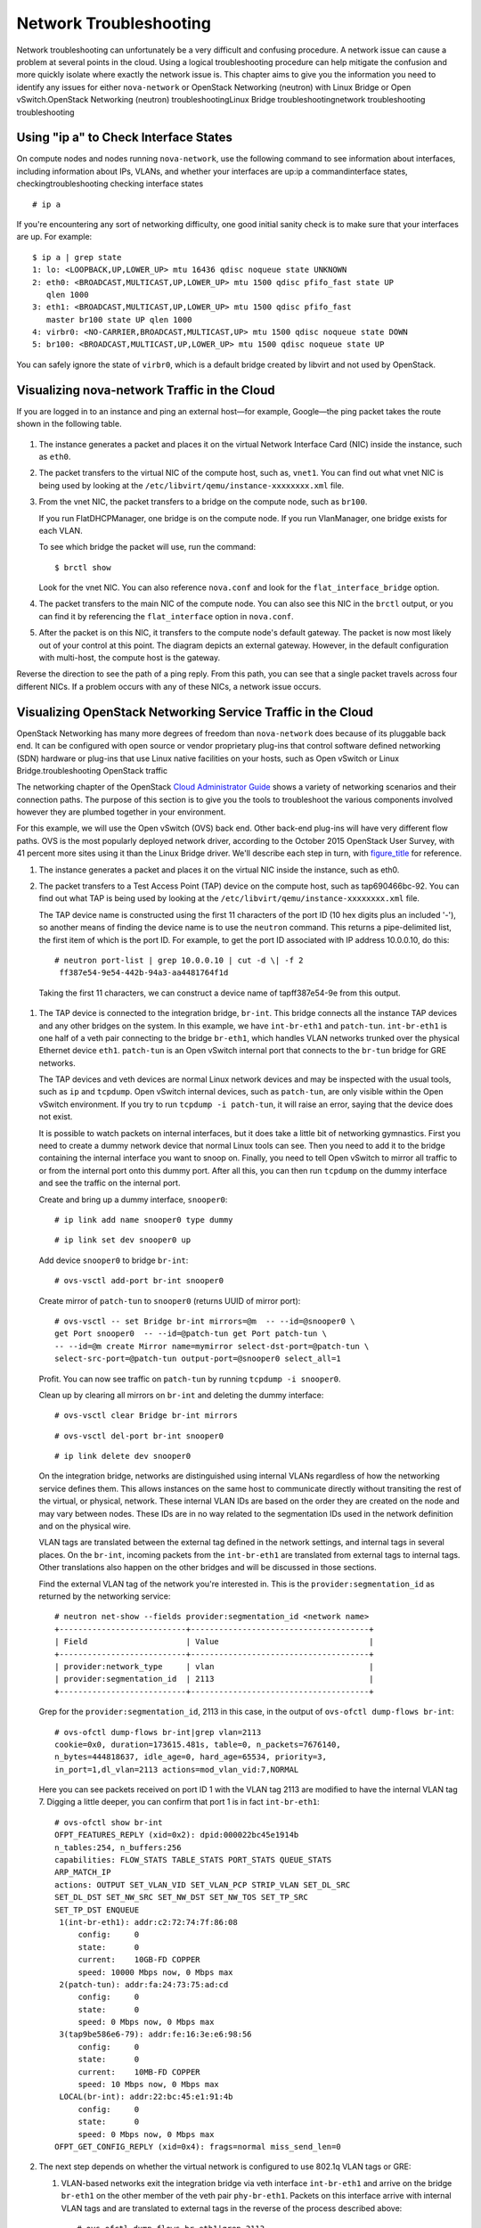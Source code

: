 =======================
Network Troubleshooting
=======================

Network troubleshooting can unfortunately be a very difficult and
confusing procedure. A network issue can cause a problem at several
points in the cloud. Using a logical troubleshooting procedure can help
mitigate the confusion and more quickly isolate where exactly the
network issue is. This chapter aims to give you the information you need
to identify any issues for either ``nova-network`` or OpenStack
Networking (neutron) with Linux Bridge or Open vSwitch.OpenStack
Networking (neutron) troubleshootingLinux Bridge troubleshootingnetwork
troubleshooting troubleshooting

Using "ip a" to Check Interface States
~~~~~~~~~~~~~~~~~~~~~~~~~~~~~~~~~~~~~~

On compute nodes and nodes running ``nova-network``, use the following
command to see information about interfaces, including information about
IPs, VLANs, and whether your interfaces are up:ip a commandinterface
states, checkingtroubleshooting checking interface states

::

    # ip a

If you're encountering any sort of networking difficulty, one good
initial sanity check is to make sure that your interfaces are up. For
example:

::

    $ ip a | grep state
    1: lo: <LOOPBACK,UP,LOWER_UP> mtu 16436 qdisc noqueue state UNKNOWN
    2: eth0: <BROADCAST,MULTICAST,UP,LOWER_UP> mtu 1500 qdisc pfifo_fast state UP
       qlen 1000
    3: eth1: <BROADCAST,MULTICAST,UP,LOWER_UP> mtu 1500 qdisc pfifo_fast
       master br100 state UP qlen 1000
    4: virbr0: <NO-CARRIER,BROADCAST,MULTICAST,UP> mtu 1500 qdisc noqueue state DOWN
    5: br100: <BROADCAST,MULTICAST,UP,LOWER_UP> mtu 1500 qdisc noqueue state UP

You can safely ignore the state of ``virbr0``, which is a default bridge
created by libvirt and not used by OpenStack.

Visualizing nova-network Traffic in the Cloud
~~~~~~~~~~~~~~~~~~~~~~~~~~~~~~~~~~~~~~~~~~~~~

If you are logged in to an instance and ping an external host—for
example, Google—the ping packet takes the route shown in
the following table.

.. figure:: figures/osog_1201.png
   :alt: Traffic route for ping packet


1. The instance generates a packet and places it on the virtual Network
   Interface Card (NIC) inside the instance, such as ``eth0``.

2. The packet transfers to the virtual NIC of the compute host, such as,
   ``vnet1``. You can find out what vnet NIC is being used by looking at
   the ``/etc/libvirt/qemu/instance-xxxxxxxx.xml`` file.

3. From the vnet NIC, the packet transfers to a bridge on the compute
   node, such as ``br100``.

   If you run FlatDHCPManager, one bridge is on the compute node. If you
   run VlanManager, one bridge exists for each VLAN.

   To see which bridge the packet will use, run the command:

   ::

       $ brctl show

   Look for the vnet NIC. You can also reference ``nova.conf`` and look
   for the ``flat_interface_bridge`` option.

4. The packet transfers to the main NIC of the compute node. You can
   also see this NIC in the ``brctl`` output, or you can find it by
   referencing the ``flat_interface`` option in ``nova.conf``.

5. After the packet is on this NIC, it transfers to the compute node's
   default gateway. The packet is now most likely out of your control at
   this point. The diagram depicts an external gateway. However, in the
   default configuration with multi-host, the compute host is the
   gateway.

Reverse the direction to see the path of a ping reply. From this path,
you can see that a single packet travels across four different NICs. If
a problem occurs with any of these NICs, a network issue occurs.

Visualizing OpenStack Networking Service Traffic in the Cloud
~~~~~~~~~~~~~~~~~~~~~~~~~~~~~~~~~~~~~~~~~~~~~~~~~~~~~~~~~~~~~

OpenStack Networking has many more degrees of freedom than
``nova-network`` does because of its pluggable back end. It can be
configured with open source or vendor proprietary plug-ins that control
software defined networking (SDN) hardware or plug-ins that use Linux
native facilities on your hosts, such as Open vSwitch or Linux
Bridge.troubleshooting OpenStack traffic

The networking chapter of the OpenStack `Cloud Administrator
Guide <http://docs.openstack.org/admin-guide-cloud/networking.html>`_
shows a variety of networking scenarios and their connection paths. The
purpose of this section is to give you the tools to troubleshoot the
various components involved however they are plumbed together in your
environment.

For this example, we will use the Open vSwitch (OVS) back end. Other
back-end plug-ins will have very different flow paths. OVS is the most
popularly deployed network driver, according to the October 2015
OpenStack User Survey, with 41 percent more sites using it than the
Linux Bridge driver. We'll describe each step in turn, with
`figure\_title <#neutron-packet-ping>`_ for reference.

1. The instance generates a packet and places it on the virtual NIC
   inside the instance, such as eth0.

2. The packet transfers to a Test Access Point (TAP) device on the
   compute host, such as tap690466bc-92. You can find out what TAP is
   being used by looking at the
   ``/etc/libvirt/qemu/instance-xxxxxxxx.xml`` file.

   The TAP device name is constructed using the first 11 characters of
   the port ID (10 hex digits plus an included '-'), so another means of
   finding the device name is to use the ``neutron`` command. This
   returns a pipe-delimited list, the first item of which is the port
   ID. For example, to get the port ID associated with IP address
   10.0.0.10, do this:

   ::

       # neutron port-list | grep 10.0.0.10 | cut -d \| -f 2
        ff387e54-9e54-442b-94a3-aa4481764f1d

   Taking the first 11 characters, we can construct a device name of
   tapff387e54-9e from this output.

.. figure:: figures/osog_1202.png
   :alt: Neutron network paths


1. The TAP device is connected to the integration bridge, ``br-int``.
   This bridge connects all the instance TAP devices and any other
   bridges on the system. In this example, we have ``int-br-eth1`` and
   ``patch-tun``. ``int-br-eth1`` is one half of a veth pair connecting
   to the bridge ``br-eth1``, which handles VLAN networks trunked over
   the physical Ethernet device ``eth1``. ``patch-tun`` is an Open
   vSwitch internal port that connects to the ``br-tun`` bridge for GRE
   networks.

   The TAP devices and veth devices are normal Linux network devices and
   may be inspected with the usual tools, such as ``ip`` and
   ``tcpdump``. Open vSwitch internal devices, such as ``patch-tun``,
   are only visible within the Open vSwitch environment. If you try to
   run ``tcpdump -i patch-tun``, it will raise an error, saying that the
   device does not exist.

   It is possible to watch packets on internal interfaces, but it does
   take a little bit of networking gymnastics. First you need to create
   a dummy network device that normal Linux tools can see. Then you need
   to add it to the bridge containing the internal interface you want to
   snoop on. Finally, you need to tell Open vSwitch to mirror all
   traffic to or from the internal port onto this dummy port. After all
   this, you can then run ``tcpdump`` on the dummy interface and see the
   traffic on the internal port.

   Create and bring up a dummy interface, ``snooper0``:

   ::

       # ip link add name snooper0 type dummy

   ::

       # ip link set dev snooper0 up

   Add device ``snooper0`` to bridge ``br-int``:

   ::

       # ovs-vsctl add-port br-int snooper0

   Create mirror of ``patch-tun`` to ``snooper0`` (returns UUID of
   mirror port):

   ::

       # ovs-vsctl -- set Bridge br-int mirrors=@m  -- --id=@snooper0 \
       get Port snooper0  -- --id=@patch-tun get Port patch-tun \
       -- --id=@m create Mirror name=mymirror select-dst-port=@patch-tun \
       select-src-port=@patch-tun output-port=@snooper0 select_all=1

   Profit. You can now see traffic on ``patch-tun`` by running
   ``tcpdump -i snooper0``.

   Clean up by clearing all mirrors on ``br-int`` and deleting the dummy
   interface:

   ::

       # ovs-vsctl clear Bridge br-int mirrors

   ::

       # ovs-vsctl del-port br-int snooper0

   ::

       # ip link delete dev snooper0

   On the integration bridge, networks are distinguished using internal
   VLANs regardless of how the networking service defines them. This
   allows instances on the same host to communicate directly without
   transiting the rest of the virtual, or physical, network. These
   internal VLAN IDs are based on the order they are created on the node
   and may vary between nodes. These IDs are in no way related to the
   segmentation IDs used in the network definition and on the physical
   wire.

   VLAN tags are translated between the external tag defined in the
   network settings, and internal tags in several places. On the
   ``br-int``, incoming packets from the ``int-br-eth1`` are translated
   from external tags to internal tags. Other translations also happen
   on the other bridges and will be discussed in those sections.

   Find the external VLAN tag of the network you're interested in. This
   is the ``provider:segmentation_id`` as returned by the networking
   service:

   ::

       # neutron net-show --fields provider:segmentation_id <network name>
       +---------------------------+--------------------------------------+
       | Field                     | Value                                |
       +---------------------------+--------------------------------------+
       | provider:network_type     | vlan                                 |
       | provider:segmentation_id  | 2113                                 |
       +---------------------------+--------------------------------------+

   Grep for the ``provider:segmentation_id``, 2113 in this case, in the
   output of ``ovs-ofctl dump-flows br-int``:

   ::

       # ovs-ofctl dump-flows br-int|grep vlan=2113
       cookie=0x0, duration=173615.481s, table=0, n_packets=7676140,
       n_bytes=444818637, idle_age=0, hard_age=65534, priority=3,
       in_port=1,dl_vlan=2113 actions=mod_vlan_vid:7,NORMAL

   Here you can see packets received on port ID 1 with the VLAN tag 2113
   are modified to have the internal VLAN tag 7. Digging a little
   deeper, you can confirm that port 1 is in fact ``int-br-eth1``:

   ::

       # ovs-ofctl show br-int
       OFPT_FEATURES_REPLY (xid=0x2): dpid:000022bc45e1914b
       n_tables:254, n_buffers:256
       capabilities: FLOW_STATS TABLE_STATS PORT_STATS QUEUE_STATS
       ARP_MATCH_IP
       actions: OUTPUT SET_VLAN_VID SET_VLAN_PCP STRIP_VLAN SET_DL_SRC
       SET_DL_DST SET_NW_SRC SET_NW_DST SET_NW_TOS SET_TP_SRC
       SET_TP_DST ENQUEUE
        1(int-br-eth1): addr:c2:72:74:7f:86:08
            config:     0
            state:      0
            current:    10GB-FD COPPER
            speed: 10000 Mbps now, 0 Mbps max
        2(patch-tun): addr:fa:24:73:75:ad:cd
            config:     0
            state:      0
            speed: 0 Mbps now, 0 Mbps max
        3(tap9be586e6-79): addr:fe:16:3e:e6:98:56
            config:     0
            state:      0
            current:    10MB-FD COPPER
            speed: 10 Mbps now, 0 Mbps max
        LOCAL(br-int): addr:22:bc:45:e1:91:4b
            config:     0
            state:      0
            speed: 0 Mbps now, 0 Mbps max
       OFPT_GET_CONFIG_REPLY (xid=0x4): frags=normal miss_send_len=0

2. The next step depends on whether the virtual network is configured to
   use 802.1q VLAN tags or GRE:

   1. VLAN-based networks exit the integration bridge via veth interface
      ``int-br-eth1`` and arrive on the bridge ``br-eth1`` on the other
      member of the veth pair ``phy-br-eth1``. Packets on this interface
      arrive with internal VLAN tags and are translated to external tags
      in the reverse of the process described above:

      ::

          # ovs-ofctl dump-flows br-eth1|grep 2113
          cookie=0x0, duration=184168.225s, table=0, n_packets=0, n_bytes=0,
          idle_age=65534, hard_age=65534, priority=4,in_port=1,dl_vlan=7
          actions=mod_vlan_vid:2113,NORMAL

      Packets, now tagged with the external VLAN tag, then exit onto the
      physical network via ``eth1``. The Layer2 switch this interface is
      connected to must be configured to accept traffic with the VLAN ID
      used. The next hop for this packet must also be on the same
      layer-2 network.

   2. GRE-based networks are passed with ``patch-tun`` to the tunnel
      bridge ``br-tun`` on interface ``patch-int``. This bridge also
      contains one port for each GRE tunnel peer, so one for each
      compute node and network node in your network. The ports are named
      sequentially from ``gre-1`` onward.

      Matching ``gre-<n>`` interfaces to tunnel endpoints is possible by
      looking at the Open vSwitch state:

      ::

          # ovs-vsctl show |grep -A 3 -e Port\ \"gre-
                  Port "gre-1"
                      Interface "gre-1"
                          type: gre
                          options: {in_key=flow, local_ip="10.10.128.21",
                          out_key=flow, remote_ip="10.10.128.16"}

      In this case, ``gre-1`` is a tunnel from IP 10.10.128.21, which
      should match a local interface on this node, to IP 10.10.128.16 on
      the remote side.

      These tunnels use the regular routing tables on the host to route
      the resulting GRE packet, so there is no requirement that GRE
      endpoints are all on the same layer-2 network, unlike VLAN
      encapsulation.

      All interfaces on the ``br-tun`` are internal to Open vSwitch. To
      monitor traffic on them, you need to set up a mirror port as
      described above for ``patch-tun`` in the ``br-int`` bridge.

      All translation of GRE tunnels to and from internal VLANs happens
      on this bridge.

   Find the ``provider:segmentation_id`` of the network you're
   interested in. This is the same field used for the VLAN ID in
   VLAN-based networks:

   ::

       # neutron net-show --fields provider:segmentation_id <network name>
       +--------------------------+-------+
       | Field                    | Value |
       +--------------------------+-------+
       | provider:network_type    | gre   |
       | provider:segmentation_id | 3     |
       +--------------------------+-------+

   Grep for 0x<``provider:segmentation_id``>, 0x3 in this case, in the
   output of ``ovs-ofctl dump-flows br-tun``:

   ::

       # ovs-ofctl dump-flows br-tun|grep 0x3
       cookie=0x0, duration=380575.724s, table=2, n_packets=1800,
       n_bytes=286104, priority=1,tun_id=0x3
       actions=mod_vlan_vid:1,resubmit(,10)
        cookie=0x0, duration=715.529s, table=20, n_packets=5,
       n_bytes=830, hard_timeout=300,priority=1,
       vlan_tci=0x0001/0x0fff,dl_dst=fa:16:3e:a6:48:24
       actions=load:0->NXM_OF_VLAN_TCI[],
       load:0x3->NXM_NX_TUN_ID[],output:53
        cookie=0x0, duration=193729.242s, table=21, n_packets=58761,
       n_bytes=2618498, dl_vlan=1 actions=strip_vlan,set_tunnel:0x3,
       output:4,output:58,output:56,output:11,output:12,output:47,
       output:13,output:48,output:49,output:44,output:43,output:45,
       output:46,output:30,output:31,output:29,output:28,output:26,
       output:27,output:24,output:25,output:32,output:19,output:21,
       output:59,output:60,output:57,output:6,output:5,output:20,
       output:18,output:17,output:16,output:15,output:14,output:7,
       output:9,output:8,output:53,output:10,output:3,output:2,
       output:38,output:37,output:39,output:40,output:34,output:23,
       output:36,output:35,output:22,output:42,output:41,output:54,
       output:52,output:51,output:50,output:55,output:33

   Here, you see three flows related to this GRE tunnel. The first is
   the translation from inbound packets with this tunnel ID to internal
   VLAN ID 1. The second shows a unicast flow to output port 53 for
   packets destined for MAC address fa:16:3e:a6:48:24. The third shows
   the translation from the internal VLAN representation to the GRE
   tunnel ID flooded to all output ports. For further details of the
   flow descriptions, see the man page for ``ovs-ofctl``. As in the
   previous VLAN example, numeric port IDs can be matched with their
   named representations by examining the output of ``ovs-ofctl show br-tun``.

3. The packet is then received on the network node. Note that any
   traffic to the l3-agent or dhcp-agent will be visible only within
   their network namespace. Watching any interfaces outside those
   namespaces, even those that carry the network traffic, will only show
   broadcast packets like Address Resolution Protocols (ARPs), but
   unicast traffic to the router or DHCP address will not be seen. See
   `Dealing with Network
   Namespaces <http://docs.openstack.org/openstack-ops/content/network_troubleshooting.html#dealing_with_netns>`_
   for detail on how to run commands within these namespaces.

   Alternatively, it is possible to configure VLAN-based networks to use
   external routers rather than the l3-agent shown here, so long as the
   external router is on the same VLAN:

   1. VLAN-based networks are received as tagged packets on a physical
      network interface, ``eth1`` in this example. Just as on the
      compute node, this interface is a member of the ``br-eth1``
      bridge.

   2. GRE-based networks will be passed to the tunnel bridge ``br-tun``,
      which behaves just like the GRE interfaces on the compute node.

4. Next, the packets from either input go through the integration
   bridge, again just as on the compute node.

5. The packet then makes it to the l3-agent. This is actually another
   TAP device within the router's network namespace. Router namespaces
   are named in the form ``qrouter-<router-uuid>``. Running ``ip a``
   within the namespace will show the TAP device name,
   qr-e6256f7d-31 in this example:

   ::

       # ip netns exec qrouter-e521f9d0-a1bd-4ff4-bc81-78a60dd88fe5 ip a|grep state
       10: qr-e6256f7d-31: <BROADCAST,UP,LOWER_UP> mtu 1500 qdisc noqueue
           state UNKNOWN
       11: qg-35916e1f-36: <BROADCAST,MULTICAST,UP,LOWER_UP> mtu 1500
           qdisc pfifo_fast state UNKNOWN qlen 500
       28: lo: <LOOPBACK,UP,LOWER_UP> mtu 16436 qdisc noqueue state UNKNOWN

6. The ``qg-<n>`` interface in the l3-agent router namespace sends the
   packet on to its next hop through device ``eth2`` on the external
   bridge ``br-ex``. This bridge is constructed similarly to ``br-eth1``
   and may be inspected in the same way.

7. This external bridge also includes a physical network interface,
   ``eth2`` in this example, which finally lands the packet on the
   external network destined for an external router or destination.

8. DHCP agents running on OpenStack networks run in namespaces similar
   to the l3-agents. DHCP namespaces are named ``qdhcp-<uuid>`` and have
   a TAP device on the integration bridge. Debugging of DHCP issues
   usually involves working inside this network namespace.

Finding a Failure in the Path
~~~~~~~~~~~~~~~~~~~~~~~~~~~~~

Use ping to quickly find where a failure exists in the network path. In
an instance, first see whether you can ping an external host, such as
google.com. If you can, then there shouldn't be a network problem at
all.

If you can't, try pinging the IP address of the compute node where the
instance is hosted. If you can ping this IP, then the problem is
somewhere between the compute node and that compute node's gateway.

If you can't ping the IP address of the compute node, the problem is
between the instance and the compute node. This includes the bridge
connecting the compute node's main NIC with the vnet NIC of the
instance.

One last test is to launch a second instance and see whether the two
instances can ping each other. If they can, the issue might be related
to the firewall on the compute node.path failurestroubleshooting
detecting path failures

tcpdump
~~~~~~~

One great, although very in-depth, way of troubleshooting network issues
is to use ``tcpdump``. We recommended using ``tcpdump`` at several
points along the network path to correlate where a problem might be. If
you prefer working with a GUI, either live or by using a ``tcpdump``
capture, do also check out
`Wireshark <http://www.wireshark.org/>`_.

For example, run the following command:

::

    tcpdump -i any -n -v \ 'icmp[icmptype] = icmp-echoreply or icmp[icmptype] =
    icmp-echo'

Run this on the command line of the following areas:

1. An external server outside of the cloud

2. A compute node

3. An instance running on that compute node

In this example, these locations have the following IP addresses:

::

    Instance
                              10.0.2.24
                              203.0.113.30
                              Compute Node
                              10.0.0.42
                              203.0.113.34
                              External Server
                              1.2.3.4

Next, open a new shell to the instance and then ping the external host
where ``tcpdump`` is running. If the network path to the external server
and back is fully functional, you see something like the following:

On the external server:

::

    12:51:42.020227 IP (tos 0x0, ttl 61, id 0, offset 0, flags [DF],
    proto ICMP (1), length 84)
        203.0.113.30 > 1.2.3.4: ICMP echo request, id 24895, seq 1, length 64
    12:51:42.020255 IP (tos 0x0, ttl 64, id 8137, offset 0, flags [none],
    proto ICMP (1), length 84)
        1.2.3.4 > 203.0.113.30: ICMP echo reply, id 24895, seq 1,
        length 64

On the compute node:

::

    12:51:42.019519 IP (tos 0x0, ttl 64, id 0, offset 0, flags [DF],
    proto ICMP (1), length 84)
        10.0.2.24 > 1.2.3.4: ICMP echo request, id 24895, seq 1, length 64
    12:51:42.019519 IP (tos 0x0, ttl 64, id 0, offset 0, flags [DF],
    proto ICMP (1), length 84)
        10.0.2.24 > 1.2.3.4: ICMP echo request, id 24895, seq 1, length 64
    12:51:42.019545 IP (tos 0x0, ttl 63, id 0, offset 0, flags [DF],
    proto ICMP (1), length 84)
        203.0.113.30 > 1.2.3.4: ICMP echo request, id 24895, seq 1, length 64
    12:51:42.019780 IP (tos 0x0, ttl 62, id 8137, offset 0, flags [none],
    proto ICMP (1), length 84)
        1.2.3.4 > 203.0.113.30: ICMP echo reply, id 24895, seq 1, length 64
    12:51:42.019801 IP (tos 0x0, ttl 61, id 8137, offset 0, flags [none],
    proto ICMP (1), length 84)
        1.2.3.4 > 10.0.2.24: ICMP echo reply, id 24895, seq 1, length 64
    12:51:42.019807 IP (tos 0x0, ttl 61, id 8137, offset 0, flags [none],
    proto ICMP (1), length 84)
        1.2.3.4 > 10.0.2.24: ICMP echo reply, id 24895, seq 1, length 64

On the instance:

::

    12:51:42.020974 IP (tos 0x0, ttl 61, id 8137, offset 0, flags [none],
    proto ICMP (1), length 84)
     1.2.3.4 > 10.0.2.24: ICMP echo reply, id 24895, seq 1, length 64

Here, the external server received the ping request and sent a ping
reply. On the compute node, you can see that both the ping and ping
reply successfully passed through. You might also see duplicate packets
on the compute node, as seen above, because ``tcpdump`` captured the
packet on both the bridge and outgoing interface.

iptables
~~~~~~~~

Through ``nova-network`` or ``neutron``, OpenStack Compute automatically
manages iptables, including forwarding packets to and from instances on
a compute node, forwarding floating IP traffic, and managing security
group rules. In addition to managing the rules, comments (if supported)
will be inserted in the rules to help indicate the purpose of the rule.
iptablestroubleshooting iptables

The following comments are added to the rule set as appropriate:

-  Perform source NAT on outgoing traffic.

-  Default drop rule for unmatched traffic.

-  Direct traffic from the VM interface to the security group chain.

-  Jump to the VM specific chain.

-  Direct incoming traffic from VM to the security group chain.

-  Allow traffic from defined IP/MAC pairs.

-  Drop traffic without an IP/MAC allow rule.

-  Allow DHCP client traffic.

-  Prevent DHCP Spoofing by VM.

-  Send unmatched traffic to the fallback chain.

-  Drop packets that are not associated with a state.

-  Direct packets associated with a known session to the RETURN chain.

-  Allow IPv6 ICMP traffic to allow RA packets.

Run the following command to view the current iptables configuration:

::

    # iptables-save

.. note::

    If you modify the configuration, it reverts the next time you
    restart ``nova-network`` or ``neutron-server``. You must use
    OpenStack to manage iptables.

Network Configuration in the Database for nova-network
~~~~~~~~~~~~~~~~~~~~~~~~~~~~~~~~~~~~~~~~~~~~~~~~~~~~~~

With ``nova-network``, the nova database table contains a few tables
with networking information:databases nova-network
troubleshootingtroubleshooting nova-network database

``fixed_ips``
    Contains each possible IP address for the subnet(s) added to
    Compute. This table is related to the ``instances`` table by way of
    the ``fixed_ips.instance_uuid`` column.

``floating_ips``
    Contains each floating IP address that was added to Compute. This
    table is related to the ``fixed_ips`` table by way of the
    ``floating_ips.fixed_ip_id`` column.

``instances``
    Not entirely network specific, but it contains information about the
    instance that is utilizing the ``fixed_ip`` and optional
    ``floating_ip``.

From these tables, you can see that a floating IP is technically never
directly related to an instance; it must always go through a fixed IP.

Manually Disassociating a Floating IP
-------------------------------------

Sometimes an instance is terminated but the floating IP was not
correctly de-associated from that instance. Because the database is in
an inconsistent state, the usual tools to disassociate the IP no longer
work. To fix this, you must manually update the database.IP addresses
floatingfloating IP address

First, find the UUID of the instance in question:

::

    mysql> select uuid from instances where hostname = 'hostname';

Next, find the fixed IP entry for that UUID:

::

    mysql> select * from fixed_ips where instance_uuid = '<uuid>';

You can now get the related floating IP entry:

::

    mysql> select * from floating_ips where fixed_ip_id = '<fixed_ip_id>';

And finally, you can disassociate the floating IP:

::

    mysql> update floating_ips set fixed_ip_id = NULL, host = NULL where
           fixed_ip_id = '<fixed_ip_id>';

You can optionally also deallocate the IP from the user's pool:

::

    mysql> update floating_ips set project_id = NULL where
           fixed_ip_id = '<fixed_ip_id>';

Debugging DHCP Issues with nova-network
~~~~~~~~~~~~~~~~~~~~~~~~~~~~~~~~~~~~~~~

One common networking problem is that an instance boots successfully but
is not reachable because it failed to obtain an IP address from dnsmasq,
which is the DHCP server that is launched by the ``nova-network``
service.DHCP (Dynamic Host Configuration Protocol)
debuggingtroubleshooting nova-network DHCP

The simplest way to identify that this is the problem with your instance
is to look at the console output of your instance. If DHCP failed, you
can retrieve the console log by doing:

::

    $ nova console-log <instance name or uuid>

If your instance failed to obtain an IP through DHCP, some messages
should appear in the console. For example, for the Cirros image, you see
output that looks like the following:

::

    udhcpc (v1.17.2) started
    Sending discover...
    Sending discover...
    Sending discover...
    No lease, forking to background
    starting DHCP forEthernet interface eth0 [ [1;32mOK[0;39m ]
    cloud-setup: checking http://169.254.169.254/2009-04-04/meta-data/instance-id
    wget: can't connect to remote host (169.254.169.254): Network is
    unreachable

After you establish that the instance booted properly, the task is to
figure out where the failure is.

A DHCP problem might be caused by a misbehaving dnsmasq process. First,
debug by checking logs and then restart the dnsmasq processes only for
that project (tenant). In VLAN mode, there is a dnsmasq process for each
tenant. Once you have restarted targeted dnsmasq processes, the simplest
way to rule out dnsmasq causes is to kill all of the dnsmasq processes
on the machine and restart ``nova-network``. As a last resort, do this
as root:

::

    # killall dnsmasq
    # restart nova-network

.. note::

    Use ``openstack-nova-network`` on RHEL/CentOS/Fedora but
    ``nova-network`` on Ubuntu/Debian.

Several minutes after ``nova-network`` is restarted, you should see new
dnsmasq processes running:

::

    # ps aux | grep dnsmasq

::

    nobody 3735 0.0 0.0 27540 1044 ? S 15:40 0:00 /usr/sbin/dnsmasq --strict-order
        --bind-interfaces --conf-file=
        --domain=novalocal --pid-file=/var/lib/nova/networks/nova-br100.pid
        --listen-address=192.168.100.1 --except-interface=lo
        --dhcp-range=set:'novanetwork',192.168.100.2,static,120s
        --dhcp-lease-max=256
        --dhcp-hostsfile=/var/lib/nova/networks/nova-br100.conf
        --dhcp-script=/usr/bin/nova-dhcpbridge --leasefile-ro
    root 3736 0.0 0.0 27512 444 ? S 15:40 0:00 /usr/sbin/dnsmasq --strict-order
         --bind-interfaces --conf-file=
         --domain=novalocal --pid-file=/var/lib/nova/networks/nova-br100.pid
         --listen-address=192.168.100.1 --except-interface=lo
         --dhcp-range=set:'novanetwork',192.168.100.2,static,120s
         --dhcp-lease-max=256
         --dhcp-hostsfile=/var/lib/nova/networks/nova-br100.conf
         --dhcp-script=/usr/bin/nova-dhcpbridge --leasefile-ro

If your instances are still not able to obtain IP addresses, the next
thing to check is whether dnsmasq is seeing the DHCP requests from the
instance. On the machine that is running the dnsmasq process, which is
the compute host if running in multi-host mode, look at
``/var/log/syslog`` to see the dnsmasq output. If dnsmasq is seeing the
request properly and handing out an IP, the output looks like this:

::

    Feb 27 22:01:36 mynode dnsmasq-dhcp[2438]: DHCPDISCOVER(br100) fa:16:3e:56:0b:6f
    Feb 27 22:01:36 mynode dnsmasq-dhcp[2438]: DHCPOFFER(br100) 192.168.100.3
                                               fa:16:3e:56:0b:6f
    Feb 27 22:01:36 mynode dnsmasq-dhcp[2438]: DHCPREQUEST(br100) 192.168.100.3
                                               fa:16:3e:56:0b:6f
    Feb 27 22:01:36 mynode dnsmasq-dhcp[2438]: DHCPACK(br100) 192.168.100.3
    fa:16:3e:56:0b:6f test

If you do not see the ``DHCPDISCOVER``, a problem exists with the packet
getting from the instance to the machine running dnsmasq. If you see all
of the preceding output and your instances are still not able to obtain
IP addresses, then the packet is able to get from the instance to the
host running dnsmasq, but it is not able to make the return trip.

You might also see a message such as this:

::

    Feb 27 22:01:36 mynode dnsmasq-dhcp[25435]: DHCPDISCOVER(br100)
                fa:16:3e:78:44:84 no address available

This may be a dnsmasq and/or ``nova-network`` related issue. (For the
preceding example, the problem happened to be that dnsmasq did not have
any more IP addresses to give away because there were no more fixed IPs
available in the OpenStack Compute database.)

If there's a suspicious-looking dnsmasq log message, take a look at the
command-line arguments to the dnsmasq processes to see if they look
correct:

::

    $ ps aux | grep dnsmasq

The output looks something like the following:

::

    108 1695 0.0 0.0 25972 1000 ? S Feb26 0:00 /usr/sbin/dnsmasq
    -u libvirt-dnsmasq
    --strict-order --bind-interfaces
     --pid-file=/var/run/libvirt/network/default.pid --conf-file=
     --except-interface lo --listen-address 192.168.122.1
     --dhcp-range 192.168.122.2,192.168.122.254
     --dhcp-leasefile=/var/lib/libvirt/dnsmasq/default.leases
     --dhcp-lease-max=253 --dhcp-no-override
    nobody 2438 0.0 0.0 27540 1096 ? S Feb26 0:00 /usr/sbin/dnsmasq --strict-order
    --bind-interfaces --conf-file=
     --domain=novalocal --pid-file=/var/lib/nova/networks/nova-br100.pid
     --listen-address=192.168.100.1
     --except-interface=lo
     --dhcp-range=set:'novanetwork',192.168.100.2,static,120s
     --dhcp-lease-max=256
     --dhcp-hostsfile=/var/lib/nova/networks/nova-br100.conf
     --dhcp-script=/usr/bin/nova-dhcpbridge --leasefile-ro
      root 2439 0.0 0.0 27512 472 ? S Feb26 0:00 /usr/sbin/dnsmasq --strict-order
    --bind-interfaces --conf-file=
     --domain=novalocal --pid-file=/var/lib/nova/networks/nova-br100.pid
     --listen-address=192.168.100.1
     --except-interface=lo
     --dhcp-range=set:'novanetwork',192.168.100.2,static,120s
     --dhcp-lease-max=256
     --dhcp-hostsfile=/var/lib/nova/networks/nova-br100.conf
     --dhcp-script=/usr/bin/nova-dhcpbridge --leasefile-ro

The output shows three different dnsmasq processes. The dnsmasq process
that has the DHCP subnet range of 192.168.122.0 belongs to libvirt and
can be ignored. The other two dnsmasq processes belong to
``nova-network``. The two processes are actually related—one is simply
the parent process of the other. The arguments of the dnsmasq processes
should correspond to the details you configured ``nova-network`` with.

If the problem does not seem to be related to dnsmasq itself, at this
point use ``tcpdump`` on the interfaces to determine where the packets
are getting lost.

DHCP traffic uses UDP. The client sends from port 68 to port 67 on the
server. Try to boot a new instance and then systematically listen on the
NICs until you identify the one that isn't seeing the traffic. To use
``tcpdump`` to listen to ports 67 and 68 on br100, you would do:

::

    # tcpdump -i br100 -n port 67 or port 68

You should be doing sanity checks on the interfaces using command such
as ``ip a`` and ``brctl show`` to ensure that the interfaces are
actually up and configured the way that you think that they are.

Debugging DNS Issues
~~~~~~~~~~~~~~~~~~~~

If you are able to use SSH to log into an instance, but it takes a very
long time (on the order of a minute) to get a prompt, then you might
have a DNS issue. The reason a DNS issue can cause this problem is that
the SSH server does a reverse DNS lookup on the IP address that you are
connecting from. If DNS lookup isn't working on your instances, then you
must wait for the DNS reverse lookup timeout to occur for the SSH login
process to complete.DNS (Domain Name Server, Service or System)
debuggingtroubleshooting DNS issues

When debugging DNS issues, start by making sure that the host where the
dnsmasq process for that instance runs is able to correctly resolve. If
the host cannot resolve, then the instances won't be able to either.

A quick way to check whether DNS is working is to resolve a hostname
inside your instance by using the ``host`` command. If DNS is working,
you should see:

::

    $ host openstack.org
    openstack.org has address 174.143.194.225
    openstack.org mail is handled by 10 mx1.emailsrvr.com.
    openstack.org mail is handled by 20 mx2.emailsrvr.com.

If you're running the Cirros image, it doesn't have the "host" program
installed, in which case you can use ping to try to access a machine by
hostname to see whether it resolves. If DNS is working, the first line
of ping would be:

::

    $ ping openstack.org
    PING openstack.org (174.143.194.225): 56 data bytes

If the instance fails to resolve the hostname, you have a DNS problem.
For example:

::

    $ ping openstack.org
    ping: bad address 'openstack.org'

In an OpenStack cloud, the dnsmasq process acts as the DNS server for
the instances in addition to acting as the DHCP server. A misbehaving
dnsmasq process may be the source of DNS-related issues inside the
instance. As mentioned in the previous section, the simplest way to rule
out a misbehaving dnsmasq process is to kill all the dnsmasq processes
on the machine and restart ``nova-network``. However, be aware that this
command affects everyone running instances on this node, including
tenants that have not seen the issue. As a last resort, as root:

::

    # killall dnsmasq
    # restart nova-network

After the dnsmasq processes start again, check whether DNS is working.

If restarting the dnsmasq process doesn't fix the issue, you might need
to use ``tcpdump`` to look at the packets to trace where the failure is.
The DNS server listens on UDP port 53. You should see the DNS request on
the bridge (such as, br100) of your compute node. Let's say you start
listening with ``tcpdump`` on the compute node:

::

    # tcpdump -i br100 -n -v udp port 53
    tcpdump: listening on br100, link-type EN10MB (Ethernet), capture size 65535
    bytes

Then, if you use SSH to log into your instance and try ``ping openstack.org``,
you should see something like:

::

    16:36:18.807518 IP (tos 0x0, ttl 64, id 56057, offset 0, flags [DF],
    proto UDP (17), length 59)
     192.168.100.4.54244 > 192.168.100.1.53: 2+ A? openstack.org. (31)
    16:36:18.808285 IP (tos 0x0, ttl 64, id 0, offset 0, flags [DF],
    proto UDP (17), length 75)
     192.168.100.1.53 > 192.168.100.4.54244: 2 1/0/0 openstack.org. A
     174.143.194.225 (47)

Troubleshooting Open vSwitch
~~~~~~~~~~~~~~~~~~~~~~~~~~~~

Open vSwitch, as used in the previous OpenStack Networking examples is a
full-featured multilayer virtual switch licensed under the open source
Apache 2.0 license. Full documentation can be found at `the project's
website <http://openvswitch.org/>`_. In practice, given the preceding
configuration, the most common issues are being sure that the required
bridges (``br-int``, ``br-tun``, and ``br-ex``) exist and have the
proper ports connected to them.Open vSwitch
troubleshootingtroubleshooting Open vSwitch

The Open vSwitch driver should and usually does manage this
automatically, but it is useful to know how to do this by hand with the
``ovs-vsctl`` command. This command has many more subcommands than we
will use here; see the man page or use ``ovs-vsctl --help`` for the full
listing.

To list the bridges on a system, use ``ovs-vsctl list-br``.
This example shows a compute node that has an internal
bridge and a tunnel bridge. VLAN networks are trunked through the
``eth1`` network interface:

::

    # ovs-vsctl list-br
    br-int
    br-tun
    eth1-br

Working from the physical interface inwards, we can see the chain of
ports and bridges. First, the bridge ``eth1-br``, which contains the
physical network interface ``eth1`` and the virtual interface
``phy-eth1-br``:

::

    # ovs-vsctl list-ports eth1-br
    eth1
    phy-eth1-br

Next, the internal bridge, ``br-int``, contains ``int-eth1-br``, which
pairs with ``phy-eth1-br`` to connect to the physical network shown in
the previous bridge, ``patch-tun``, which is used to connect to the GRE
tunnel bridge and the TAP devices that connect to the instances
currently running on the system:

::

    # ovs-vsctl list-ports br-int
    int-eth1-br
    patch-tun
    tap2d782834-d1
    tap690466bc-92
    tap8a864970-2d

The tunnel bridge, ``br-tun``, contains the ``patch-int`` interface and
``gre-<N>`` interfaces for each peer it connects to via GRE, one for
each compute and network node in your cluster:

::

    # ovs-vsctl list-ports br-tun
    patch-int
    gre-1
    .
    .
    .
    gre-<N>

If any of these links is missing or incorrect, it suggests a
configuration error. Bridges can be added with ``ovs-vsctl add-br``,
and ports can be added to bridges with
``ovs-vsctl add-port``. While running these by hand can be useful
debugging, it is imperative that manual changes that you intend to keep
be reflected back into your configuration files.

Dealing with Network Namespaces
~~~~~~~~~~~~~~~~~~~~~~~~~~~~~~~

Linux network namespaces are a kernel feature the networking service
uses to support multiple isolated layer-2 networks with overlapping IP
address ranges. The support may be disabled, but it is on by default. If
it is enabled in your environment, your network nodes will run their
dhcp-agents and l3-agents in isolated namespaces. Network interfaces and
traffic on those interfaces will not be visible in the default
namespace.network namespaces, troubleshootingnamespaces,
troubleshootingtroubleshooting network namespaces

To see whether you are using namespaces, run ``ip netns``:

::

    # ip netns
    qdhcp-e521f9d0-a1bd-4ff4-bc81-78a60dd88fe5
    qdhcp-a4d00c60-f005-400e-a24c-1bf8b8308f98
    qdhcp-fe178706-9942-4600-9224-b2ae7c61db71
    qdhcp-0a1d0a27-cffa-4de3-92c5-9d3fd3f2e74d
    qrouter-8a4ce760-ab55-4f2f-8ec5-a2e858ce0d39

L3-agent router namespaces are named ``qrouter-<router_uuid>``, and
dhcp-agent name spaces are named ``qdhcp-``\ ``<net_uuid>``. This output
shows a network node with four networks running dhcp-agents, one of
which is also running an l3-agent router. It's important to know which
network you need to be working in. A list of existing networks and their
UUIDs can be obtained by running ``neutron net-list`` with administrative
credentials.


Once you've determined which namespace you need to work in, you can use
any of the debugging tools mention earlier by prefixing the command with
``ip netns exec <namespace>``. For example, to see what network
interfaces exist in the first qdhcp namespace returned above, do this:

::

    # ip netns exec qdhcp-e521f9d0-a1bd-4ff4-bc81-78a60dd88fe5 ip a
    10: tape6256f7d-31: <BROADCAST,UP,LOWER_UP> mtu 1500 qdisc noqueue state UNKNOWN
        link/ether fa:16:3e:aa:f7:a1 brd ff:ff:ff:ff:ff:ff
        inet 10.0.1.100/24 brd 10.0.1.255 scope global tape6256f7d-31
        inet 169.254.169.254/16 brd 169.254.255.255 scope global tape6256f7d-31
        inet6 fe80::f816:3eff:feaa:f7a1/64 scope link
           valid_lft forever preferred_lft forever
    28: lo: <LOOPBACK,UP,LOWER_UP> mtu 16436 qdisc noqueue state UNKNOWN
        link/loopback 00:00:00:00:00:00 brd 00:00:00:00:00:00
        inet 127.0.0.1/8 scope host lo
        inet6 ::1/128 scope host
           valid_lft forever preferred_lft forever

From this you see that the DHCP server on that network is using the
tape6256f7d-31 device and has an IP address of 10.0.1.100. Seeing the
address 169.254.169.254, you can also see that the dhcp-agent is running
a metadata-proxy service. Any of the commands mentioned previously in
this chapter can be run in the same way. It is also possible to run a
shell, such as ``bash``, and have an interactive session within the
namespace. In the latter case, exiting the shell returns you to the
top-level default namespace.

Summary
~~~~~~~

The authors have spent too much time looking at packet dumps in order to
distill this information for you. We trust that, following the methods
outlined in this chapter, you will have an easier time! Aside from
working with the tools and steps above, don't forget that sometimes an
extra pair of eyes goes a long way to assist.

.. |Traffic route for ping packet| image:: figures/osog_1201.png
.. |Neutron network paths| image:: figures/osog_1202.png
